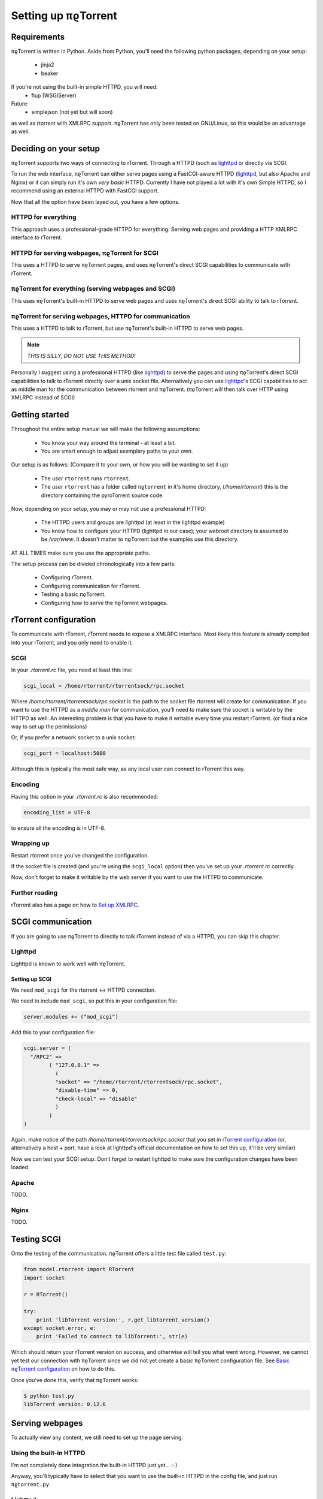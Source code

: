 .. _introduction:

Setting up πϱTorrent
======================

Requirements
------------

πϱTorrent is written in Python. Aside from Python, you'll need the following
python packages, depending on your setup:

    -   jinja2
    -   beaker

If you're not using the built-in simple HTTPD, you will need:
    -   flup (WSGIServer)

Future:
    -   simplejson (not yet but will soon)

as well as rtorrent with XMLRPC support. πϱTorrent has only been tested on
GNU/Linux, so this would be an advantage as well.

.. TERRIBLE NAME vvvvvv

Deciding on your setup
----------------------

πϱTorrent supports two ways of connecting to rTorrent. Through a HTTPD (such
as `lighttpd <http://www.lighttpd.net/>`_ or directly via SCGI.

To run the web interface, πϱTorrent can either serve pages using a FastCGI-aware
HTTPD (`lighttpd`_, but also Apache and Nginx) or it can simply run it's
own *very basic* HTTPD. Currently I have not played a lot with it's own Simple
HTTPD, so I recommend using an external HTTPD with FastCGI support.

Now that all the option have been layed out, you have a few options.

HTTPD for everything
~~~~~~~~~~~~~~~~~~~~

This approach uses a professional-grade HTTPD for
everything: Serving web pages and providing a HTTP XMLRPC interface to rTorrent.

HTTPD for serving webpages, πϱTorrent for SCGI
~~~~~~~~~~~~~~~~~~~~~~~~~~~~~~~~~~~~~~~~~~~~~~

This uses a HTTPD to serve πϱTorrent pages,
and uses πϱTorrent's direct SCGI capabilities to communicate with rTorrent.

πϱTorrent for everything (serving webpages and SCGI)
~~~~~~~~~~~~~~~~~~~~~~~~~~~~~~~~~~~~~~~~~~~~~~~~~~~~

This uses πϱTorrent's built-in HTTPD to serve web pages and uses πϱTorrent's
direct SCGI ability to talk to rTorrent.

πϱTorrent for serving webpages, HTTPD for communication
~~~~~~~~~~~~~~~~~~~~~~~~~~~~~~~~~~~~~~~~~~~~~~~~~~~~~~~

This uses a HTTPD to talk to rTorrent, but use πϱTorrent's built-in HTTPD to
serve web pages.

.. note::

    *THIS IS SILLY, DO NOT USE THIS METHOD!*

Personally I suggest using a professional HTTPD (like `lighttpd`_) to serve
the pages and using πϱTorrent's direct SCGI capabilities to talk to rTorrent
directly over a unix socket file. Alternatively you can use `lighttpd`_'s SCGI
capabilities to act as middle man for the communication between rtorrent and
πϱTorrent. (πϱTorrent will then talk over HTTP using XMLRPC instead of SCGI)

Getting started
---------------

Throughout the entire setup manual we will make the following assumptions:

    -   You know your way around the terminal - at least a bit.
    -   You are smart enough to adjust exemplary paths to your own.

Our setup is as follows: (Compare it to your own, or how you will be wanting to
set it up)

    -   The *user* ``rtorrent`` runs ``rtorrent``.
    -   The *user* ``rtorrent`` has a folder called ``πϱtorrent`` in it's home
        directory, (*/home/rtorrent*) this is the directory containing the
        pyroTorrent source code.

Now, depending on your setup, you may or may not use a professional HTTPD:

    -   The HTTPD users and groups are *lighttpd* (at least in the lighttpd
        example)
    -   You know how to configure your HTTPD (lighttpd in our case); your
        webroot directory is assumed to be */var/www*. It doesn't matter to
        πϱTorrent but the examples use this directory.

AT ALL TIMES make sure you use the appropriate paths.

The setup process can be divided chronologically into a few parts:

    -   Configuring rTorrent.
    -   Configuring communication for rTorrent.
    -   Testing a basic πϱTorrent.
    -   Configuring how to serve the πϱTorrent webpages.

rTorrent configuration
----------------------

To communicate with rTorrent, rTorrent needs to expose a XMLRPC interface.
Most likely this feature is already compiled into your rTorrent, and you only
need to enable it.

SCGI
~~~~

In your *.rtorrent.rc* file, you need at least this line:

.. code-block:: bash

    scgi_local = /home/rtorrent/rtorrentsock/rpc.socket

Where */home/rtorrent/rtorrentsock/rpc.socket* is the path to the socket file
rtorrent will create for communication. If you want to use the HTTPD as a
*middle man* for communication, you'll need to make sure the socket is writable
by the HTTPD as well. An interesting problem is that you have to make it
writable every time you restart rTorrent. (or find a nice way to set up the
permissions)

Or, if you prefer a network socket to a unix socket:

.. code-block:: bash

    scgi_port = localhost:5000

Although this is typically the most safe way, as any local user can connect to
rTorrent this way.

Encoding
~~~~~~~~

Having this option in your *.rtorrent.rc* is also recommended:

.. code-block:: bash

    encoding_list = UTF-8

to ensure all the encoding is in UTF-8.

Wrapping up
~~~~~~~~~~~

Restart rtorrent once you've changed the configuration.

If the socket file is created (and you're using the ``scgi_local`` option)
then you've set up your *.rtorrent.rc* correctly.

Now, don't forget to make it writable by the web server if you want to use the
HTTPD to communicate.

Further reading
~~~~~~~~~~~~~~~

rTorrent also has a page on how to `Set up XMLRPC
<http://libtorrent.rakshasa.no/wiki/RTorrentXMLRPCGuide>`_.

SCGI communication
------------------

If you are going to use πϱTorrent to directly to talk rTorrent instead of via
a HTTPD, you can skip this chapter.

Lighttpd
~~~~~~~~

Lighttpd is known to work well with πϱTorrent.

Setting up SCGI
```````````````

We need ``mod_scgi`` for the rtorrent <-> HTTPD connection.

We need to include ``mod_scgi``, so put this in your configuration file:

.. code-block:: lua

    server.modules += ("mod_scgi")

Add this to your configuration file:

.. code-block:: lua

        scgi.server = (
          "/RPC2" =>
                ( "127.0.0.1" =>
                  (
                  "socket" => "/home/rtorrent/rtorrentsock/rpc.socket",
                  "disable-time" => 0,
                  "check-local" => "disable"
                  )
                )
        )

Again, make notice of the path */home/rtorrent/rtorrentsock/rpc.socket* that you
set in `rTorrent configuration`_ (or, alternatively a host + port, have a look
at lighttpd's official documentation on how to set this up, it'll be very
similar)

Now we can test your SCGI setup. Don't forget to restart lighttpd to make sure
the configuration changes have been loaded.

Apache
~~~~~~

TODO.

Nginx
~~~~~

TODO.

Testing SCGI
------------

Onto the testing of the communication.
πϱTorrent offers a little test file called ``test.py``:

.. code-block:: python

    from model.rtorrent import RTorrent
    import socket

    r = RTorrent()

    try:
        print 'libTorrent version:', r.get_libtorrent_version()
    except socket.error, e:
        print 'Failed to connect to libTorrent:', str(e)

Which should return your rTorrent version on success, and otherwise will tell
you what went wrong. However, we cannot yet test our connection with πϱTorrent
since we did not yet create a basic πϱTorrent configuration file.
See `Basic πϱTorrent configuration`_ on how to do this.

Once you've done this, verify that πϱTorrent works:

.. code-block:: bash

    $ python test.py
    libTorrent version: 0.12.6

Serving webpages
----------------

To actually view any content, we still need to set up the page serving.

Using the built-in HTTPD
~~~~~~~~~~~~~~~~~~~~~~~~

I'm not completely done integration the built-in HTTPD just yet... :-)

Anyway, you'll typically have to select that you want to use the built-in HTTPD
in the config file, and just run ``πϱtorrent.py``.

Lighttpd
~~~~~~~~

Serving the webpages with `lighttpd`_ is recommended, as it has recieved a lot
more testing than the built-in HTTPD, along with many other reasons.
It is however, more complicated to set up.

Setting up FCGI
```````````````

We need to include ``mod_fastcgi``, so put this in your configuration file:

.. code-block:: lua

    server.modules += ("mod_fastcgi")

Somewhere on top, but below the *server.modules =* line, (or just add it to your
standard set of modules). In some cases a mod_fastcgi.conf file is shipped with
your distribution instead. You can use this file by including it, but make sure
it doesn't do any weird stuff like set up PHP. (Who would want that anyway?)

.. code-block:: lua

    include "mod_fastcgi.conf"

There. Now we should have fastcgi support for lighttpd. If this went too fast,
have a look at the lighttpd documentation.

Setting up FCGI to talk to πϱTorrent
````````````````````````````````````

This is the tricky part. You'll need to ensure that a couple of things work:

    -   An empty file is required in your document root to prevent 404's before
        the FCGI contact is made.
    -   You have the appropriate *rewrite-once* rule.
    -   You have an *alias.url* for the static files.
    -   You have the correct *fastcgi.server* line.

.. code-block:: lua

    url.rewrite-once = (
             "^/torrent" => "torrent.tfcgi"
    )

    fastcgi.server += ( ".tfcgi" =>
       ( "torrentfcgi" =>
         (
             "socket"        => "/tmp/torrent.sock-1",
             "docroot"       => "/home/rtorrent/pyrotorrent"
         )
       )
     )
    alias.url += ("/static/torrent/" => "/home/rtorrent/pyrotorrent/static/")

And don't forget to create the empty file:

.. code-block:: lua

    touch /var/www/torrent.tfcgi

Where */var/www* is my *var.basedir* in the lighttpd configuration file.

Using spawn-fcgi
````````````````

To spawn an instance of πϱTorrent, we use the program called *spawn-fcgi*.
It's probably in your package manager; install it. Run the following command as
root, obviously again adjust whatever parameters you need to adjust.

.. code-block:: bash

    /usr/bin/spawn-fcgi /home/rtorrent/pyrotorrent/pyrotorrent.py \
    -s /tmp/torrent.sock-1 \
    -u lighttpd -g lighttpd \
    -d /home/rtorrent/pyrotorrent/

Where the socket path is defined by *-s*, the user and group of the pid
are set with *-u* and *-g*, and finally, the directory to change to is
defined by *-d*.

Now that you've spawned a πϱTorrent process, let's check that it's still
alive:

.. code-block:: bash

    # ps xua  |grep python
    lighttpd 31639 84.5  1.6  12276  8372 ?        Rs   19:57   0:01    /usr/bin/python2.6 /home/rtorrent/πϱtorrent/πϱtorrent.py


πϱTorrent configuration
-----------------------


The πϱTorrent configuration file is trivial.

Basic πϱTorrent configuration
~~~~~~~~~~~~~~~~~~~~~~~~~~~~~~~

A basic configuration file (just enough for the famous ``test.py``) looks like
this:

.. code-block:: python

    # Exemplary SCGI setup using unix socket
    #rtorrent_config = {
    #    'scgi' : {
    #        'unix-socket' : '/tmp/rtorrent.sock'
    #    }
    #}
    #
    # Exemplary SCGI setup using scgi over network
    #rtorrent_config = {
    #    'scgi' : {
    #        'host' : '192.168.1.70',
    #        'port' : 80
    #    }
    #}

    # Exemplary HTTP setup using remote XMLRPC server. (SCGI is handled by the HTTPD
    # in this case)
    rtorrent_config = {
        'http' : {
            'host' : '192.168.1.70',
            'port' : 80,
            'url'  : '/RPC2',
        }
    }

With examples for all of the three communication methods, uncomment the one you
want to use and comment the other ones. (And make sure you adjust the
information such as host, port or path)

πϱTorrent configuration for webpages
````````````````````````````````````

To actually serve webpages over FCGI, we need to extend the configuration file a
bit:

.. code-block:: python

    # Place all your globals here

    # ``Base'' URL for your HTTP website
    BASE_URL = '/torrent'
    # HTTP URL for the static files
    STATIC_URL = '/static/torrent'

    # Exemplary SCGI setup using unix socket
    #rtorrent_config = {
    #    'scgi' : {
    #        'unix-socket' : '/tmp/rtorrent.sock'
    #    }
    #}
    #
    # Exemplary SCGI setup using scgi over network
    #rtorrent_config = {
    #    'scgi' : {
    #        'host' : '192.168.1.70',
    #        'port' : 80
    #    }
    #}

    # Exemplary HTTP setup using remote XMLRPC server. (SCGI is handled by the HTTPD
    # in this case)
    rtorrent_config = {
        'http' : {
            'host' : '192.168.1.70',
            'port' : 80,
            'url'  : '/RPC2',
        }
    }

    session_options = {
        'session.cookie_expires' : True
    }

Make sure the *BASE_URL* matches the URL you set in your HTTPD setup; the same
goes for *STATIC_URL*.

When you're done
----------------

Congratulations. (Some stuff here on what to do if you ran into problems, and
also hint that people can now start looking at the code to add features, ro how
to request features)

Oh, and enjoy πϱTorrent.
